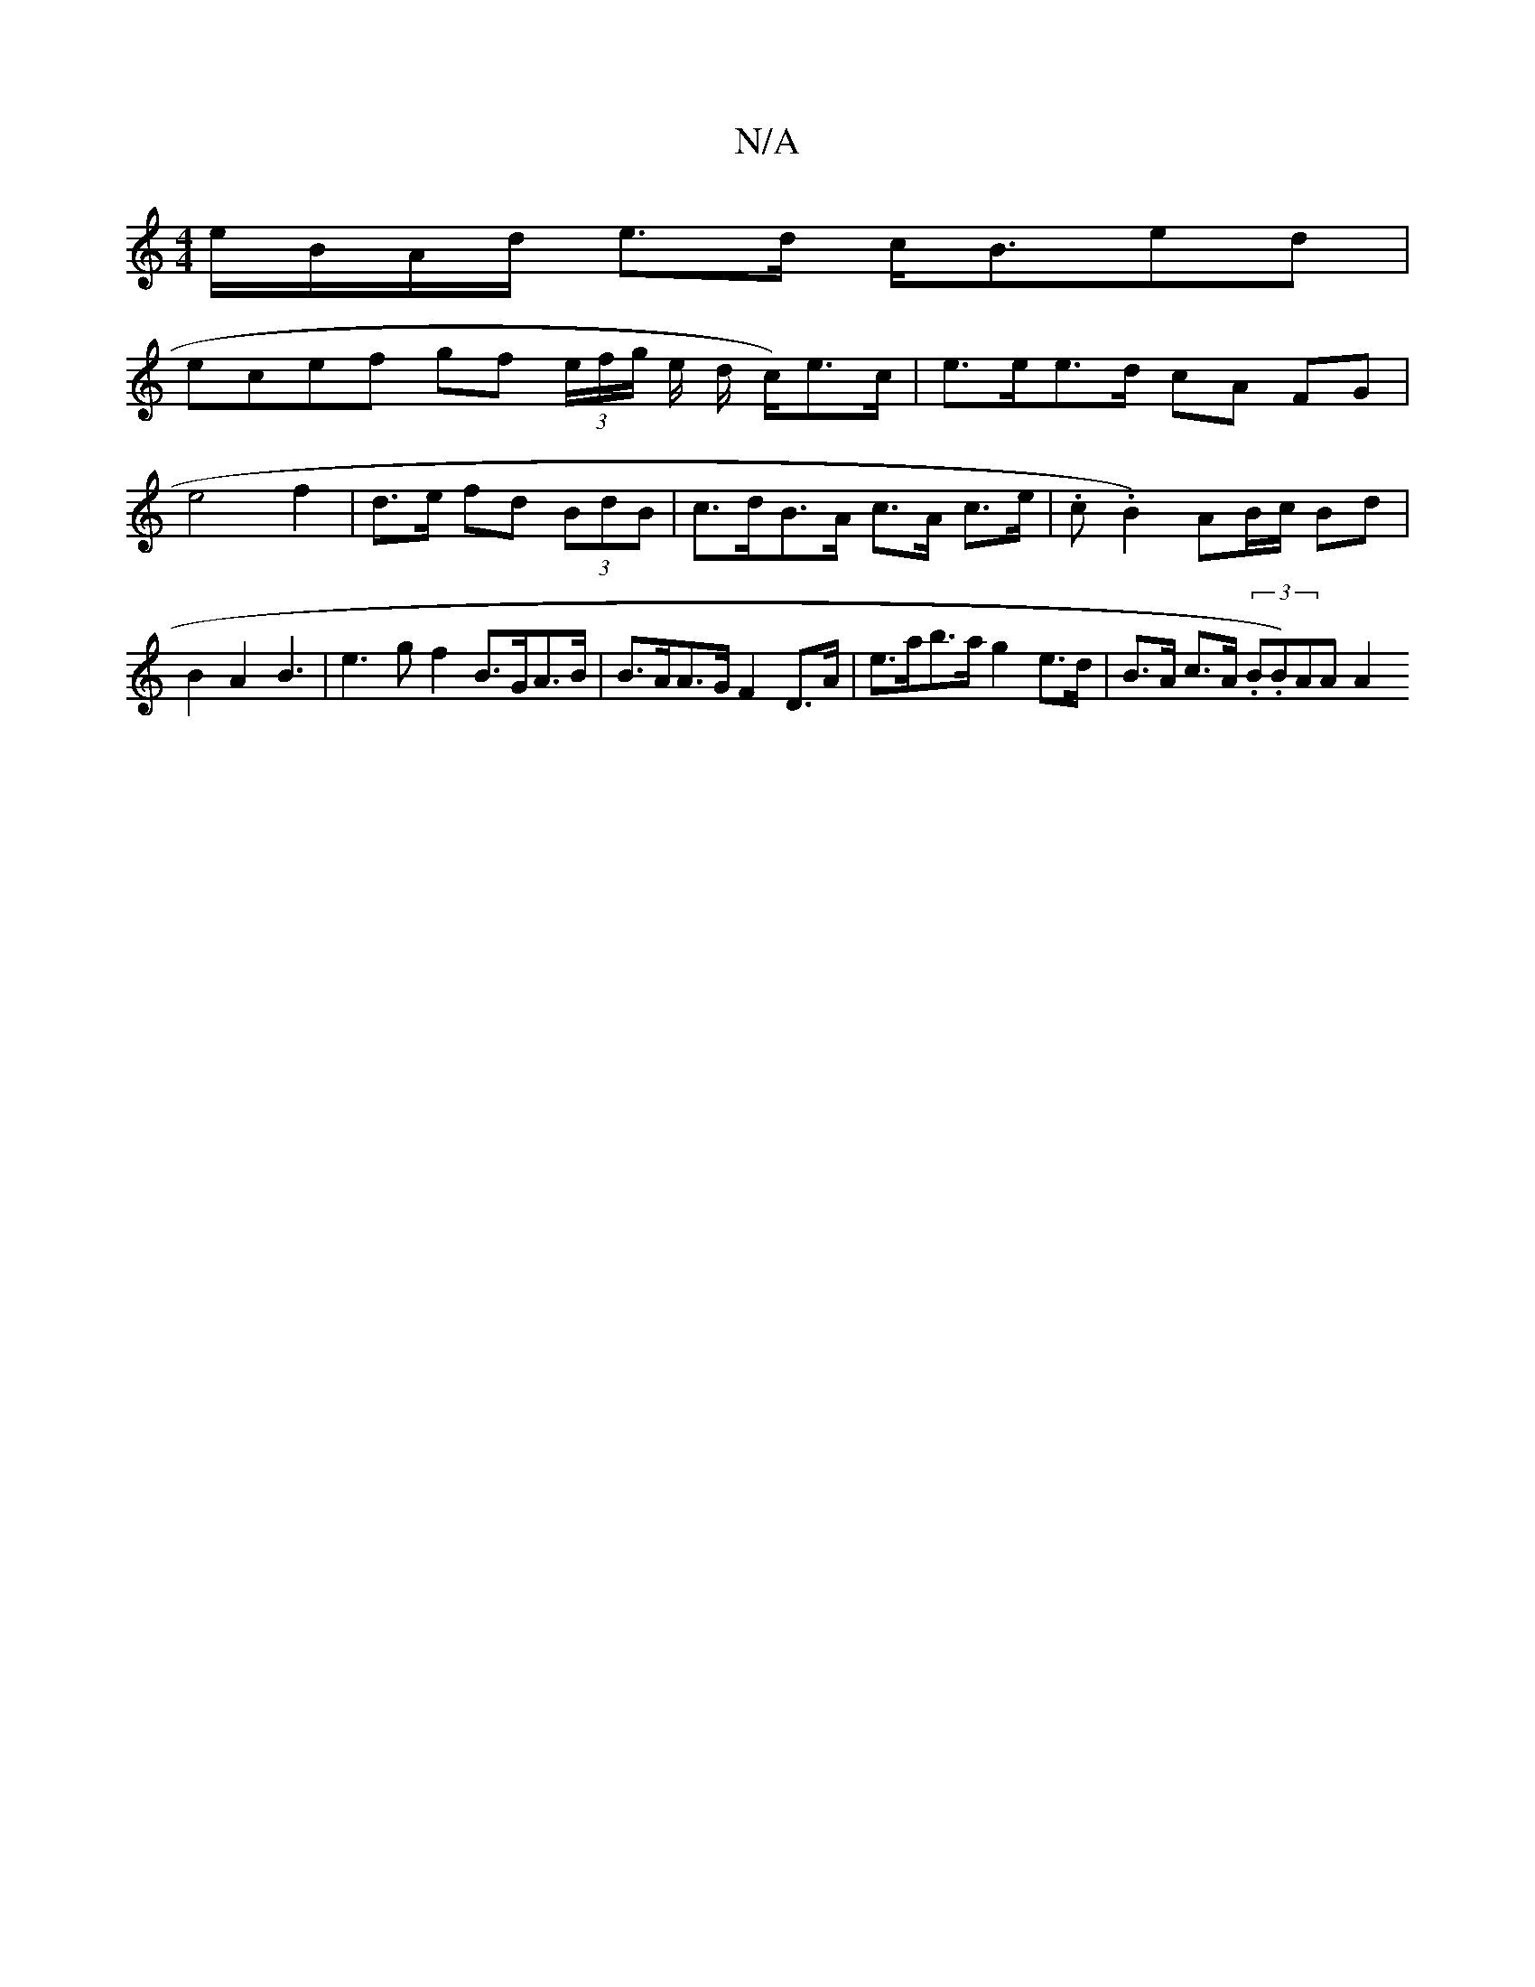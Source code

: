 X:1
T:N/A
M:4/4
R:N/A
K:Cmajor
2 e/B/A/d/ e>d c<Bed |
ecef gf (3e/f/g/ e/ d/ c/)e>c | e>ee>d cA FG | e4 f2|d>e fd (3BdB | c>dB>A c>A c>e | .c.B2) AB/c/ Bd|B2 A2 B3 | e3 g f2 B>GA>B|B>AA>G F2 D>A | e>ab>a g2 e>d|B>A c>A (3.B.B)AA A2